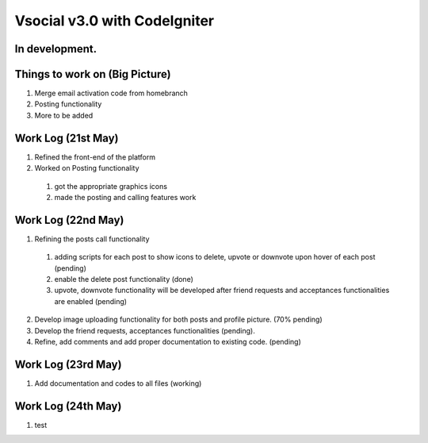 ###################
Vsocial v3.0 with CodeIgniter
###################

*******************
In development.
*******************

*******************
Things to work on (Big Picture)
*******************

1. Merge email activation code from homebranch
2. Posting functionality
3. More to be added

*******************
Work Log (21st May)
*******************

1. Refined the front-end of the platform
2. Worked on Posting functionality
  1. got the appropriate graphics icons
  2. made the posting and calling features work

*******************
Work Log (22nd May)
*******************

1. Refining the posts call functionality
  1. adding scripts for each post to show icons to delete, upvote or downvote upon hover of each post (pending)
  2. enable the delete post functionality (done)
  3. upvote, downvote functionality will be developed after friend requests and acceptances functionalities are enabled (pending)
2. Develop image uploading functionality for both posts and profile picture. (70% pending)
3. Develop the friend requests, acceptances functionalities (pending).
4. Refine, add comments and add proper documentation to existing code. (pending)

*******************
Work Log (23rd May)
*******************

1. Add documentation and codes to all files (working)

*******************
Work Log (24th May)
*******************

1. test
